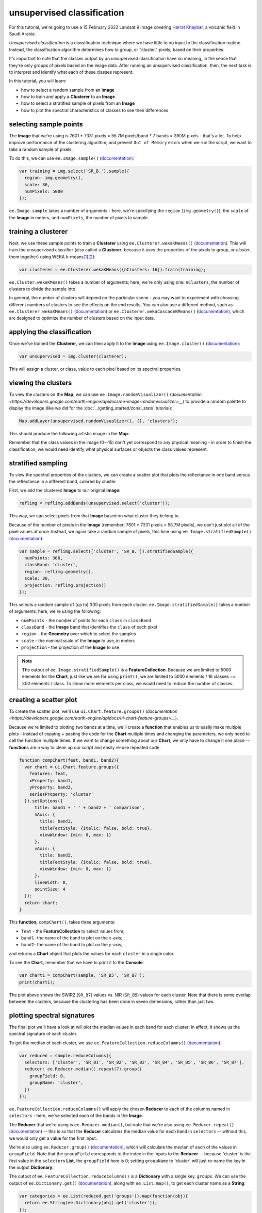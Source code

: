 unsupervised classification
=============================

For this tutorial, we're going to use a 15 February 2022 Landsat 9 image covering `Harrat Khaybar <https://en.wikipedia.org/wiki/Harrat_Khaybar>`__,
a volcanic field in Saudi Arabia:

.. image:: img/unsupervised/harrat_khaybar.png
    :width: 600
    :align: center
    :alt: closeup of Harrat Khaybar, the study area for this tutorial.

*Unsupervised classification* is a classification technique where we have little to no input to the classification routine. Instead,
the classification algorithm determines how to group, or "cluster," pixels, based on their properties.

It's important to note that the classes output by an unsupervised classification have no meaning, in the sense that they're only
groups of pixels based on the image data. After running an unsupervised classification, then, the next task is to interpret and
identify what each of these classes represent.

In this tutorial, you will learn:

- how to select a random sample from an **Image**
- how to train and apply a **Clusterer** to an **Image**
- how to select a stratified sample of pixels from an **Image**
- how to plot the spectral characteristics of classes to see their differences

selecting sample points
------------------------

The **Image** that we're using is 7601 * 7331 pixels = 55.7M pixels/band * 7 bands = 390M pixels - that's a lot. To help improve
performance of the clustering algorithm, and prevent ``Out of Memory`` errors when we run the script, we want to take a
random sample of pixels.

To do this, we can use ``ee.Image.sample()`` (`documentation <https://developers.google.com/earth-engine/apidocs/ee-image-sample>`__):

.. code-block:: javascript

    var training = img.select('SR_B.').sample({
      region: img.geometry(),
      scale: 30,
      numPixels: 5000
    });

``ee.Image.sample`` takes a number of arguments - here, we're specifying the ``region`` (``img.geometry()``),
the ``scale`` of the **Image** in meters, and ``numPixels``, the number of pixels to sample.


training a clusterer
---------------------

Next, we use these sample points to train a **Clusterer** using ``ee.Clusterer.wekaKMeans()``
(`documentation <https://developers.google.com/earth-engine/apidocs/ee-clusterer-wekakmeans>`__). This will train
the unsupervised classifier (also called a **Clusterer**, because it uses the properties of the pixels to group, or *cluster*,
them together) using WEKA *k*-means\ [1]_\ [2]_:

.. code-block:: javascript

    var clusterer = ee.Clusterer.wekaKMeans({nClusters: 16}).train(training);

``ee.Cluster.wekaKMeans()`` takes a number of arguments; here, we're only using one:
``nClusters``, the number of clusters to divide the sample into.

In general, the number of clusters will depend on the particular scene - you may want to experiment with choosing
different numbers of clusters to see the effects on the end results. You can also use a different method,
such as ``ee.Clusterer.wekaXMeans()`` (`documentation <https://developers.google.com/earth-engine/apidocs/ee-clusterer-wekaxmeans>`__)
or ``ee.Clusterer.wekaCascadeKMeans()`` (`documentation <https://developers.google.com/earth-engine/apidocs/ee-clusterer-wekacascadekmeans>`__),
which are designed to optimize the number of clusters based on the input data.

applying the classification
----------------------------

Once we've trained the **Clusterer**, we can then apply it to the **Image** using ``ee.Image.cluster()``
(`documentation <https://developers.google.com/earth-engine/apidocs/ee-image-cluster>`__):

.. code-block:: javascript

    var unsupervised = img.cluster(clusterer); 

This will assign a cluster, or class, value to each pixel based on its spectral properties.

viewing the clusters
----------------------

To view the clusters on the **Map**, we can use ``ee.Image.randomVisualizer()``
(`documentation <https://developers.google.com/earth-engine/apidocs/ee-image-randomvisualizer>__`) 
to provide a random palette to display the image (like we did for the :doc:`../getting_started/zonal_stats` tutorial):

.. code-block:: javascript

    Map.addLayer(unsupervised.randomVisualizer(), {}, 'clusters');

This should produce the following artistic image in the **Map**:

.. image:: img/unsupervised/clustered_results.png
    :width: 600
    :align: center
    :alt: the clustered image added to the map window

Remember that the class values in the image (0--15) don't yet correspond to any physical meaning - in order to finish the
classification, we would need identify what physical surfaces or objects the class values represent.

stratified sampling
--------------------

To view the spectral properties of the clusters, we can create a scatter plot that plots the reflectance
in one band versus the reflectance in a different band, colored by cluster.

First, we add the clustered **Image** to our original **Image**:

.. code-block:: javascript

    reflimg = reflimg.addBands(unsupervised.select('cluster'));

This way, we can select pixels from that **Image** based on what cluster they belong to.

Because of the number of pixels in the **Image** (remember: 7601 * 7331 pixels = 55.7M pixels),
we can't just plot all of the pixel values at once. Instead, we again take a random sample of pixels,
this time using ``ee.Image.stratifiedSample()`` (`documentation <https://developers.google.com/earth-engine/apidocs/ee-image-stratifiedsample>`__):

.. code-block:: javascript

    var sample = reflimg.select(['cluster', 'SR_B.']).stratifiedSample({
      numPoints: 300,
      classBand: 'cluster',
      region: reflimg.geometry(),
      scale: 30,
      projection: reflimg.projection()
    });

This selects a random sample of (up to) 300 pixels from each cluster. ``ee.Image.stratifiedSample()`` takes a number of arguments; here,
we're using the following:

- ``numPoints`` - the number of points for each ``class`` in ``classBand``
- ``classBand`` - the **Image** band that identifies the ``class`` of each pixel
- ``region`` - the **Geometry** over which to select the samples
- ``scale`` - the nominal scale of the **Image** to use, in meters
- ``projection`` - the projection of the **Image** to use

.. note::

    The output of ``ee.Image.stratifiedSample()`` is a **FeatureCollection**. Because we are limited to 5000 elements for the **Chart**,
    just like we are for using ``print()``, we are limited to 5000 elements / 16 classes ~= 300 elements / class. To show more
    elements per class, we would need to reduce the number of classes.

creating a scatter plot
------------------------

To create the scatter plot, we'll use ``ui.Chart.feature.groups()`` 
(`documentation <https://developers.google.com/earth-engine/apidocs/ui-chart-feature-groups>__`). 

Because we're limited to plotting two bands at a time, we'll create a **function** that enables us to easily make multiple 
plots - instead of copying + pasting the code for the **Chart** multiple times and changing the parameters, we only need to
call the function multiple times. If we want to change something about our **Chart**, we only have to change it one 
place -- **function**\ s are a way to clean up our script and easily re-use repeated code.

.. code-block:: javascript

    function compChart(feat, band1, band2){
      var chart = ui.Chart.feature.groups({
        features: feat,
        xProperty: band1,
        yProperty: band2,
        seriesProperty: 'cluster'
      }).setOptions({
          title: band1 + ' ' + band2 + ' comparison',
          hAxis: {
            title: band1,
            titleTextStyle: {italic: false, bold: true},
            viewWindow: {min: 0, max: 1}
          },
          vAxis: {
            title: band2,
            titleTextStyle: {italic: false, bold: true},
            viewWindow: {min: 0, max: 1}
          },
          lineWidth: 0,
          pointSize: 4
      });
      return chart;
    }

This **function**, ``compChart()``, takes three arguments:

- ``feat`` - the **FeatureCollection** to select values from;
- ``band1``- the name of the band to plot on the *x*-axis;
- ``band2``- the name of the band to plot on the *y*-axis;

and returns a **Chart** object that plots the values for each ``cluster`` in a single color.

To see the **Chart**, remember that we have to print it to the **Console**:

.. code-block:: javascript

    var chart1 = compChart(sample, 'SR_B5', 'SR_B7');
    print(chart1);

.. image:: img/unsupervised/nir_swir2_scatter.png
    :width: 600
    :align: center
    :alt: the SWIR2 vs. NIR scatter plot for each cluster

The plot above shows the SWIR2 (``SR_B7``) values vs. NIR (``SR_B5``) values for each cluster. Note that there is some
overlap between the clusters, because the clustering has been done in seven dimensions, rather than just two.

plotting spectral signatures
-----------------------------

The final plot we'll have a look at will plot the median values in each band for each cluster; in effect, it shows
us the spectral signature of each cluster.

To get the median of each cluster, we use ``ee.FeatureCollection.reduceColumns()``
(`documentation <https://developers.google.com/earth-engine/apidocs/ee-featurecollection-reducecolumns>`__).

.. code-block:: javascript

    var reduced = sample.reduceColumns({
      selectors: ['cluster', 'SR_B1', 'SR_B2', 'SR_B3', 'SR_B4', 'SR_B5', 'SR_B6', 'SR_B7'],
      reducer: ee.Reducer.median().repeat(7).group({
        groupField: 0,
        groupName: 'cluster',
      })
    });

``ee.FeatureCollection.reduceColumns()`` will apply the chosen **Reducer** to each of the
columns named in ``selectors`` - here, we've selected each of the bands in the **Image**.

The **Reducer** that we're using is ``ee.Reducer.median()``, but note that we're also using
``ee.Reducer.repeat()`` (`documentation <https://developers.google.com/earth-engine/apidocs/ee-reducer-repeat>`__) -- this is
so that the **Reducer** calculates the median value for each band in ``selectors`` -- without this, we would only get a value
for the first input.

We're also using ``ee.Reducer.group()`` (`documentation <https://developers.google.com/earth-engine/apidocs/ee-reducer-group>`__),
which will calculate the median of each of the values in ``groupField``. Note that 
the ``groupField`` corresponds to the index in the inputs to the **Reducer** -- 
because 'cluster' is the first value in the ``selector``\ s **List**, the
``groupField`` here is 0; setting ``groupName`` to 'cluster' will just re-name the key in the output **Dictionary**.

The output of ``ee.FeatureCollection.reduceColumns()`` is a **Dictionary** with a single key, ``groups``. We can
use the output of ``ee.Dictionary.get()`` (`documentation <https://developers.google.com/earth-engine/apidocs/ee-dictionary-get>`__),
along with ``ee.List.map()``, to get each cluster name as a **String**:

.. code-block:: javascript

    var categories = ee.List(reduced.get('groups')).map(function(obj){
      return ee.String(ee.Dictionary(obj).get('cluster'));
    });

as well as the median value in each band in the **Image** for each cluster:

.. code-block:: javascript


    // get the mean reflectance values from all of the classes
    var reflectances = ee.List(reduced.get('groups')).map(function(obj){
      return ee.List(ee.Dictionary(obj).get('median'));
    });

Note that ``reflectances`` is a **List** of **List** objects; that is, an **Array**. Just like with the
:doc:`../getting_started/spectral` tutorial, we can then use ``ui.Chart.array.values()``
(`documentation <https://developers.google.com/earth-engine/apidocs/ui-chart-array-values>`__) to plot each
"row" of the **Array** as a line:

.. code-block:: javascript

    var spectralChart = ui.Chart.array.values({
      array: reflectances,
      axis: 1,
      xLabels: wavelengths
    })
    .setSeriesNames(categories) // change the names of each line
    .setOptions({
        title: 'spectral signatures',
        hAxis: {
          title: 'wavelength (µm)', 
          titleTextStyle: {italic: false, bold: true},
          viewWindow: {min: 0.4, max: 2.3}
        },
        vAxis: {
          title: 'surface reflectance',
          titleTextStyle: {italic: false, bold: true},
          viewWindow: {min: 0, max: 1}
        },
        lineWidth: 4
    });

The result of this is another **Chart** object that we can print to the **Console**:

.. image:: img/unsupervised/unsupervised_signatures.png
    :width: 600
    :align: center
    :alt: the spectral signatures for the 16 classes of the unsupervised classification

Here, we can see that there's probably a good deal of overlap between different clusters in each band - possibly indicating
that we could reduce the number of clusters, 

Note that unlike in the :doc:`../getting_started/spectral` tutorial, we're setting the ``lineWidth``
property of each line together, rather than specifying the properties of each line individually. To set the properties of 
each line (``series``) individually, you can supply a **Dictionary** of options corresponding to each ``series``:

.. code-block:: javascript

    series: {
      0: {lineWidth: 4, color: 'e1fff9'},
      1: {lineWidth: 4, color: 'd6bc87'},
      2: {lineWidth: 4, color: '228b22'}, // ... and so on.
    }

next steps
-----------

At this point, you've seen how to select a random sample from an **Image**, and train and apply a
**Clusterer** to that **Image**. You've also seen a few examples of how to plot the spectral values of
the clusters, to aid in investigating what physical surface(s) each cluster belongs to.

If you're interested in some additional practice, here are some suggestions:

- How does increasing (or decreasing) the number of sample points used to train the **Clusterer** affect the results?
- How does increasing (or decreasing) the number of clusters affect the outcome of using ``ee.Clusterer.wekaKMeans()``?
- Instead of specifying the number of clusters, try using ``ee.Clusterer.wekaXMeans()`` or ``ee.Clusterer.wekaCascadeKMeans()`` to choose an optimal number of classes for the image.
- Another option for changing, or improving, the performance of the **Clusterer** is by providing a random *seed*\ [3]_ -- does this have any impact on the results you see?

references and notes
---------------------

.. [1] Frank, E., M. A. Hall., and I. H. Witten (2016). The WEKA Workbench. Online Appendix for "Data Mining: Practical Machine Learning Tools and Techniques", Morgan Kaufmann, Fourth Edition, 2016. [`pdf <https://www.cs.waikato.ac.nz/ml/weka/Witten_et_al_2016_appendix.pdf>`__]

.. [2] For a (brief) overview of *k*-means clustering, the wikipedia page is a good place to start: https://en.wikipedia.org/wiki/K-means_clustering

.. [3] Arthur, D. and S. Vassilvitskii (2007). in: *Proceedings of the Eighteenth Annual ACM-SIAM Symposium on Discrete Algorithms, SODA ’07*. pp. 1027–1035. doi: `10.5555/1283383.1283494 <https://doi.org/10.5555/1283383.1283494>__`

